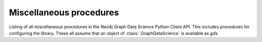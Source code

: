 Miscellaneous procedures
-------------------------
Listing of all miscellaneous procedures in the Neo4j Graph Data Science Python Client API.
This includes procedures for configuring the library.
These all assume that an object of :class:`.GraphDataScience` is available as `gds`.


.. py:function:: gds.alpha.config.defaults.list(key: Optional[str] = None, username: Optional[str] = None) -> DataFrame

    List defaults; global by default, but also optionally for a specific user and/ or key
.. deprecated:: 2.5.0
        Since GDS server version 2.5.0 you should use the endpoint :func:`gds.config.defaults.list` instead.

.. py:function:: gds.alpha.config.defaults.set(key: str, value: Any, username: Optional[str] = None) -> None

    Set a default; global by, default, but also optionally for a specific user
.. deprecated:: 2.5.0
    Since GDS server version 2.5.0 you should use the endpoint :func:`gds.config.defaults.set` instead.

.. py:function:: gds.alpha.config.limits.list(key: Optional[str] = None, username: Optional[str] = None) -> DataFrame

    List limits; global by default, but also optionally for a specific user and/ or key
.. deprecated:: 2.5.0
        Since GDS server version 2.5.0 you should use the endpoint :func:`gds.config.limits.list` instead.

.. py:function:: gds.alpha.config.limits.set(key: str, value: Any, username: Optional[str] = None) -> None

    Set a limit; global by, default, but also optionally for a specific user
.. deprecated:: 2.5.0
        Since GDS server version 2.5.0 you should use the endpoint :func:`gds.config.limits.set` instead.
.. py:function:: gds.config.defaults.list(key: Optional[str] = None, username: Optional[str] = None) -> DataFrame

    List defaults; global by default, but also optionally for a specific user and/ or key

.. py:function:: gds.config.defaults.set(key: str, value: Any, username: Optional[str] = None) -> None

    Set a default; global by, default, but also optionally for a specific user

.. py:function:: gds.config.limits.list(key: Optional[str] = None, username: Optional[str] = None) -> DataFrame

    List limits; global by default, but also optionally for a specific user and/ or key

.. py:function:: gds.config.limits.set(key: str, value: Any, username: Optional[str] = None) -> None

    Set a limit; global by, default, but also optionally for a specific user

.. py:function:: gds.alpha.systemMonitor() -> Series[Any]
    Get an overview of the system's workload and available resources
.. deprecated:: 2.5.0
        Since GDS server version 2.5.0 you should use the endpoint :func:`gds.systemMonitor` instead.

.. py:function:: gds.alpha.userLog() -> DataFrame
    Log warnings and hints for currently running tasks.
    .. deprecated:: 2.5.0
            Since GDS server version 2.5.0 you should use the endpoint :func:`gds.userLog` instead.

.. py:function:: gds.beta.listProgress(job_id: Optional[str] = None) -> DataFrame
    List progress events for currently running tasks.
.. deprecated:: 2.5.0
    Since GDS server version 2.5.0 you should use the endpoint :func:`gds.listProgress` instead.   

.. py:function:: gds.systemMonitor() -> Series[Any]

    Get an overview of the system's workload and available resources

.. py:function:: gds.listProgress(job_id: Optional[str] = None) -> DataFrame

    List progress events for currently running tasks.

.. py:function:: gds.debug.sysInfo() -> Series[Any]

    Returns details about the status of the system

.. py:function:: gds.debug.arrow() -> Series[Any]

    Returns details about the status of the GDS Arrow Flight server

.. py:function:: gds.util.asNode(node_id: int) -> Any

    Return a node object for the given node id or null if none exists.

.. py:function:: gds.util.asNodes(node_ids: List[int]) -> List[Any]

    Return a list of node objects for the given node id or an empty list if none exists.

.. py:function:: gds.util.nodeProperty(G: Graph, node_id: int, property_key: str, node_label: str = "*") -> Any

    Returns a node property value from a named in-memory graph.

.. py:function:: gds.version() -> str

    Return the installed graph data science library version.

.. py:function:: gds.server_version() -> ServerVersion

    Return the installed graph data science library version.

.. py:function:: gds.license.state() -> Series[Any]

    Returns details about the graph data science library license.

.. py:function:: gds.is_licensed() -> bool

    Return True if the graph data science library is licensed.

.. py:function:: gds.userLog() -> DataFrame
    Log warnings and hints for currently running tasks.
